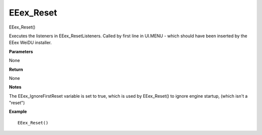 .. _EEex_Reset:

===================================
EEex_Reset 
===================================

EEex_Reset()

Executes the listeners in EEex_ResetListeners. Called by first line in UI.MENU - which should have been inserted by the EEex WeiDU installer.

**Parameters**

None

**Return**

None

**Notes**

The EEex_IgnoreFirstReset variable is set to true, which is used by EEex_Reset() to ignore engine startup, (which isn't a "reset")

**Example**

::

   EEex_Reset()



